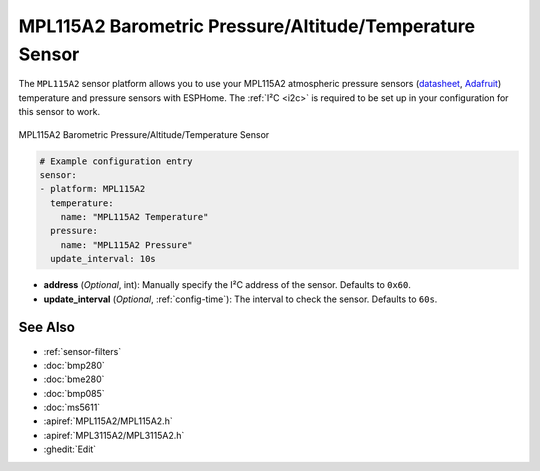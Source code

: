 MPL115A2 Barometric Pressure/Altitude/Temperature Sensor
=========================================================

.. seo::
    :description: Instructions for setting up MPL115A2 atmospheric pressure sensors.
    :image: mpl115a2.jpg
    :keywords: MPL115A2

The ``MPL115A2`` sensor platform allows you to use your MPL115A2 atmospheric pressure sensors
(`datasheet <https://www.nxp.com/docs/en/data-sheet/MPL115A2.pdf>`__,
`Adafruit`_)  temperature and pressure sensors with ESPHome. The :ref:`I²C <i2c>` is
required to be set up in your configuration for this sensor to work.

.. figure:: images/mpl115a2.jpg
    :align: center
    :width: 50.0%

    MPL115A2 Barometric Pressure/Altitude/Temperature Sensor

.. _Adafruit: https://www.adafruit.com/product/992

.. code-block:: yaml

    # Example configuration entry
    sensor:
    - platform: MPL115A2
      temperature:
        name: "MPL115A2 Temperature"
      pressure:
        name: "MPL115A2 Pressure"
      update_interval: 10s

- **address** (*Optional*, int): Manually specify the I²C address of
  the sensor. Defaults to ``0x60``.
- **update_interval** (*Optional*, :ref:`config-time`): The interval to check the
  sensor. Defaults to ``60s``.

See Also
--------

- :ref:`sensor-filters`
- :doc:`bmp280`
- :doc:`bme280`
- :doc:`bmp085`
- :doc:`ms5611`
- :apiref:`MPL115A2/MPL115A2.h`
- :apiref:`MPL3115A2/MPL3115A2.h`
- :ghedit:`Edit`
